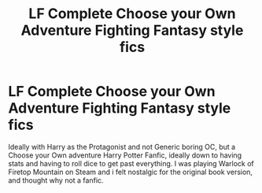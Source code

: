 #+TITLE: LF Complete Choose your Own Adventure Fighting Fantasy style fics

* LF Complete Choose your Own Adventure Fighting Fantasy style fics
:PROPERTIES:
:Author: LittenInAScarf
:Score: 4
:DateUnix: 1589211647.0
:DateShort: 2020-May-11
:FlairText: Request
:END:
Ideally with Harry as the Protagonist and not Generic boring OC, but a Choose your Own adventure Harry Potter Fanfic, ideally down to having stats and having to roll dice to get past everything. I was playing Warlock of Firetop Mountain on Steam and i felt nostalgic for the original book version, and thought why not a fanfic.

